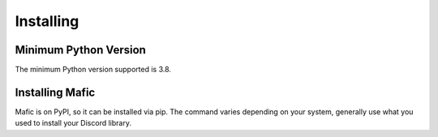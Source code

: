 Installing
==========

Minimum Python Version
----------------------

The minimum Python version supported is 3.8.

Installing Mafic
----------------

Mafic is on PyPI, so it can be installed via pip. The command varies depending on your
system, generally use what you used to install your Discord library.

.. tab:: Windows

   .. code-block:: powershell

      > py -m pip install mafic

.. tab:: MacOS / Linux

   .. code-block:: sh

      $ python3 -m pip install mafic
